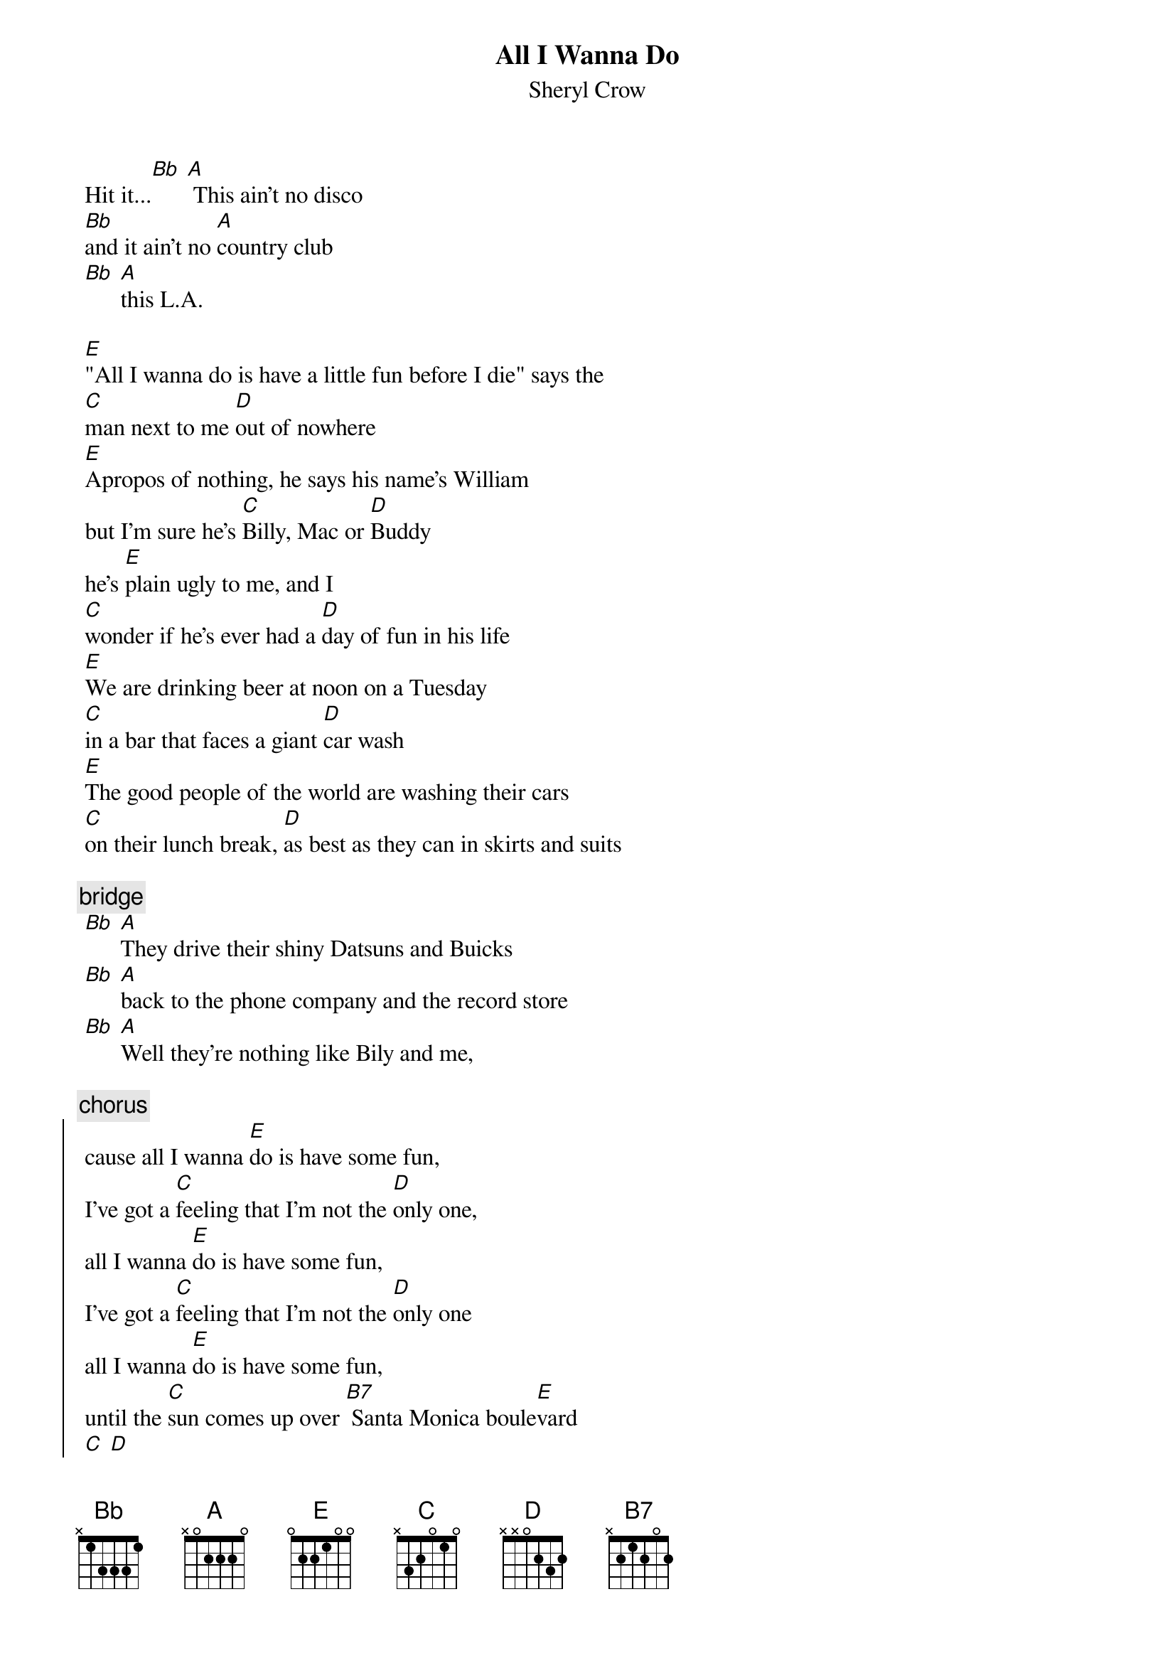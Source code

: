 {t:All I Wanna Do}
 {st:Sheryl Crow}
 {artist:Sheryl Crow}
 
 Hit it...[Bb] [A] This ain't no disco
 [Bb]and it ain't no [A]country club
 [Bb] [A]this L.A.
 
 [E]"All I wanna do is have a little fun before I die" says the
 [C]man next to me [D]out of nowhere
 [E]Apropos of nothing, he says his name's William 
 but I'm sure he's [C]Billy, Mac or [D]Buddy
 he's [E]plain ugly to me, and I
 [C]wonder if he's ever had a [D]day of fun in his life
 [E]We are drinking beer at noon on a Tuesday
 [C]in a bar that faces a giant [D]car wash
 [E]The good people of the world are washing their cars
 [C]on their lunch break, [D]as best as they can in skirts and suits
 
 {c:bridge}
 [Bb] [A]They drive their shiny Datsuns and Buicks
 [Bb] [A]back to the phone company and the record store
 [Bb] [A]Well they're nothing like Bily and me,
 
 {c:chorus}
 {soc}
 cause all I wanna [E]do is have some fun,
 I've got a [C]feeling that I'm not the [D]only one,
 all I wanna [E]do is have some fun,
 I've got a [C]feeling that I'm not the [D]only one
 all I wanna [E]do is have some fun,
 until the [C]sun comes up over [B7] Santa Monica boule[E]vard
 [C] [D]
 {eoc}
 
 [E]I like a good beer buzz early in the morning
 [C]and Billy likes to peel the labels from his [D]bottle of Bud
 [E]and shred them on the bar, then he lights every match 
 in an oversized pack [C]letting each one [D]burn down to his
 [E]thick fingers before blowing and cursing them out
 [C] [D]
 
 [Bb] [A]and he's watching the Buds as they spin on the floor,
 [Bb] [A]a happy couple enters the bar dangerously close,
 [Bb] [A]the bartender looks up from his want ads
 
 {c:Chorus}
 
 {c:Bridge}
 [Bb] [A]otherwise the bar is ours
 [Bb] [A]the day and thee night and the car wash too
 [Bb] [A]the matches and the Buds and the clean and dirty cars
 [Bb] [A]the sun and the moon
 
 {c:Chorus}
 
 {comment:continue chorus, sometimes replace -Ive got a feeling Im not the only one-}
 {comment:with -I want to tell you the party has just begun-}
 {comment:then fade-slowdown on the E-C-D pattern, and end on Bb A}

 ==================
 
